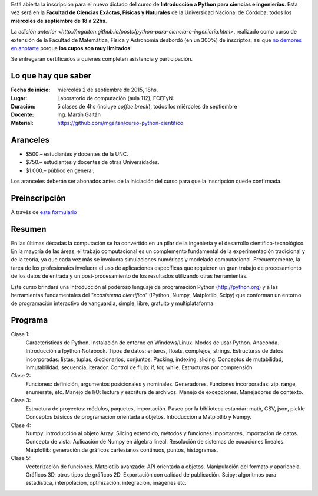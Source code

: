 .. title: Curso de Python para Ingenierías (y ciencias), nueva edición
.. slug: curso-de-python-para-ingenierias-y-ciencias-nueva-edicion
.. date: 2015-08-19 17:50:09 UTC-03:00
.. tags:
.. category:
.. link:
.. description: curso de python cientifico
.. type:

Está abierta la inscripción para el nuevo dictado del curso de **Introducción a Python para ciencias e ingenierías**. Esta vez será en la
**Facultad de Ciencias Exáctas, Físicas y Naturales** de la Universidad Nacional de Córdoba, todos los **miércoles de septiembre de 18 a 22hs**.

La `edición anterior <http://mgaitan.github.io/posts/python-para-ciencia-e-ingenieria.html>`, realizado como curso de extensión de la Facultad de Matemática, Física y Astronomía desbordó (en un 300%) de inscriptos, así que `no demores en anotarte <http://goo.gl/forms/cQszya0Sdi>`_ porque **los cupos son muy limitados**!

Se entregarán certificados a quienes completen asistencia y participación.

.. TEASER_END

Lo que hay que saber
---------------------

:Fecha de inicio: miércoles 2 de septiembre de 2015, 18hs.
:Lugar: Laboratorio de computación (aula 112), FCEFyN.
:Duración: 5 clases de 4hs (incluye *coffee break*), todos los miércoles de septiembre
:Docente: Ing. Martín Gaitán
:Material: https://github.com/mgaitan/curso-python-cientifico

Aranceles
---------

* $500.– estudiantes y docentes de la UNC.
* $750.– estudiantes y docentes de otras Universidades.
* $1.000.– público en general.

Los aranceles deberán ser abonados antes de la iniciación del curso para que la inscripción quede confirmada.

Preinscripción
----------------

A través de `este formulario <http://goo.gl/forms/cQszya0Sdi>`_

Resumen
-------

En las últimas décadas la computación se ha convertido en un pilar de la ingeniería y el desarrollo científico-tecnológico. En la mayoría de las áreas, el trabajo computacional es un complemento fundamental de la experimentación tradicional y de la teoría, ya que cada vez más se involucra simulaciones numéricas y modelado computacional.
Frecuentemente, la tarea de los profesionales involucra el uso de aplicaciones específicas que requieren un gran trabajo de procesamiento de los datos de entrada y un post-procesamiento de los resultados utilizando otras herramientas.

Este curso brindará una introducción al poderoso lenguaje de programación Python (http://python.org) y a las herramientas fundamentales del *"ecosistema científico"* (IPython, Numpy, Matplotlib, Scipy) que conforman un entorno de programación interactivo de vanguardia, simple, libre, gratuito y multiplataforma.

Programa
---------

Clase 1:
    Características de Python. Instalación de entorno en Windows/Linux. Modos de usar Python. Anaconda. Introducción a Ipython Notebook. Tipos de datos: enteros, floats, complejos, strings. Estructuras de datos incorporadas: listas, tuplas, diccionarios, conjuntos. Packing, indexing, slicing. Conceptos de mutabilidad, inmutabilidad, secuencia, iterador. Control de flujo: if, for, while. Estructuras por comprensión.

Clase 2:
    Funciones: definición, argumentos posicionales y nominales. Generadores.
    Funciones incorporadas: zip, range, enumerate, etc.
    Manejo de I/O: lectura y escritura de archivos. Manejo de excepciones. Manejadores de contexto.

Clase 3:
    Estructura de proyectos: módulos, paquetes, importación.
    Paseo por la biblioteca estandar: math, CSV, json, pickle
    Conceptos básicos de programacion orientada a objetos.
    Introduccion a Matplotlib y Numpy.

Clase 4:
    Numpy: introducción al objeto Array. Slicing extendido, métodos y funciones importantes, importación de datos.
    Concepto de vista. Aplicación de Numpy en álgebra lineal. Resolución de sistemas de ecuaciones lineales.
    Matplotlib: generación de gráficos cartesianos continuos, puntos, histogramas.

Clase 5:
    Vectorización de funciones. Matplotlib avanzado: API orientada a objetos. Manipulación del formato y apariencia.
    Gráficos 3D, otros tipos de gráficos 2D. Exportación con calidad de publicación.
    Scipy: algoritmos para estadística, interpolación, optmización, integración, imágenes etc.



